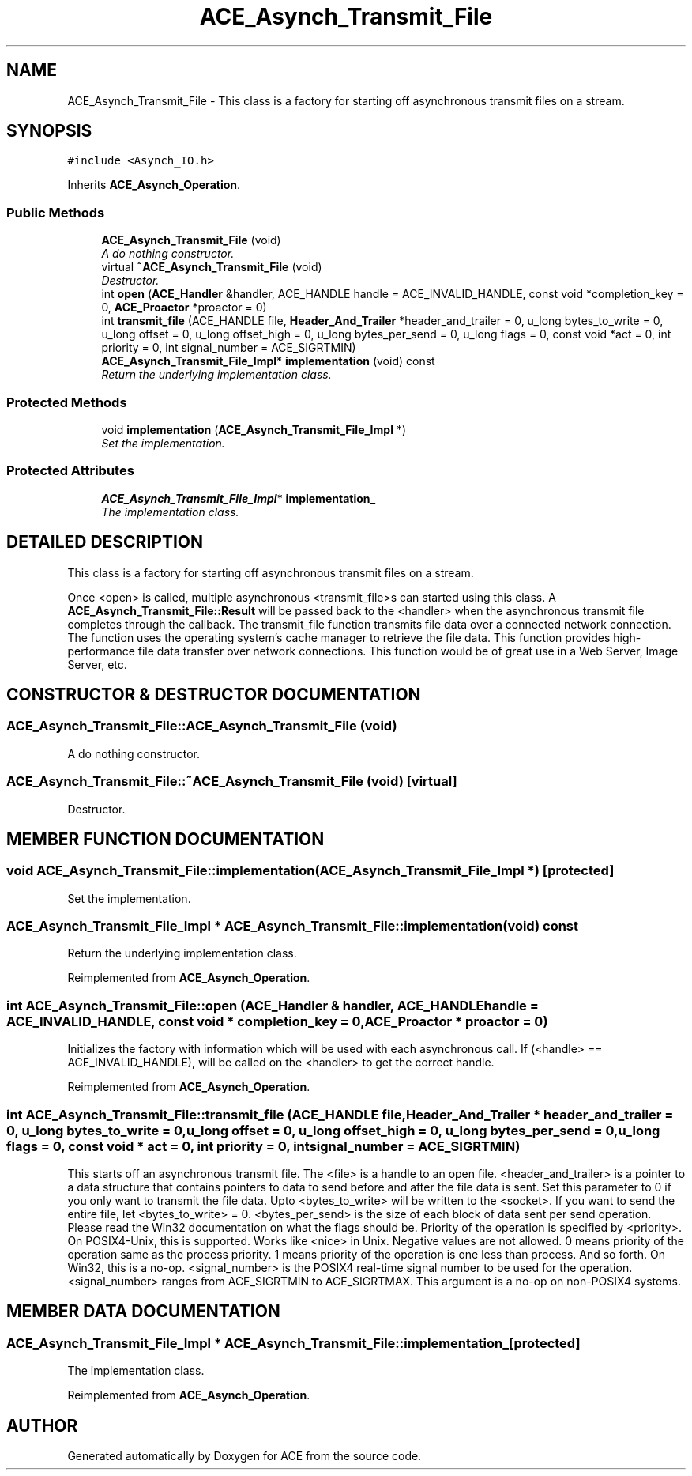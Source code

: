 .TH ACE_Asynch_Transmit_File 3 "5 Oct 2001" "ACE" \" -*- nroff -*-
.ad l
.nh
.SH NAME
ACE_Asynch_Transmit_File \- This class is a factory for starting off asynchronous transmit files on a stream. 
.SH SYNOPSIS
.br
.PP
\fC#include <Asynch_IO.h>\fR
.PP
Inherits \fBACE_Asynch_Operation\fR.
.PP
.SS Public Methods

.in +1c
.ti -1c
.RI "\fBACE_Asynch_Transmit_File\fR (void)"
.br
.RI "\fIA do nothing constructor.\fR"
.ti -1c
.RI "virtual \fB~ACE_Asynch_Transmit_File\fR (void)"
.br
.RI "\fIDestructor.\fR"
.ti -1c
.RI "int \fBopen\fR (\fBACE_Handler\fR &handler, ACE_HANDLE handle = ACE_INVALID_HANDLE, const void *completion_key = 0, \fBACE_Proactor\fR *proactor = 0)"
.br
.ti -1c
.RI "int \fBtransmit_file\fR (ACE_HANDLE file, \fBHeader_And_Trailer\fR *header_and_trailer = 0, u_long bytes_to_write = 0, u_long offset = 0, u_long offset_high = 0, u_long bytes_per_send = 0, u_long flags = 0, const void *act = 0, int priority = 0, int signal_number = ACE_SIGRTMIN)"
.br
.ti -1c
.RI "\fBACE_Asynch_Transmit_File_Impl\fR* \fBimplementation\fR (void) const"
.br
.RI "\fIReturn the underlying implementation class.\fR"
.in -1c
.SS Protected Methods

.in +1c
.ti -1c
.RI "void \fBimplementation\fR (\fBACE_Asynch_Transmit_File_Impl\fR *)"
.br
.RI "\fISet the implementation.\fR"
.in -1c
.SS Protected Attributes

.in +1c
.ti -1c
.RI "\fBACE_Asynch_Transmit_File_Impl\fR* \fBimplementation_\fR"
.br
.RI "\fIThe implementation class.\fR"
.in -1c
.SH DETAILED DESCRIPTION
.PP 
This class is a factory for starting off asynchronous transmit files on a stream.
.PP
.PP
 Once <open> is called, multiple asynchronous <transmit_file>s can started using this class. A \fBACE_Asynch_Transmit_File::Result\fR will be passed back to the <handler> when the asynchronous transmit file completes through the  callback. The transmit_file function transmits file data over a connected network connection. The function uses the operating system's cache manager to retrieve the file data. This function provides high-performance file data transfer over network connections. This function would be of great use in a Web Server, Image Server, etc. 
.PP
.SH CONSTRUCTOR & DESTRUCTOR DOCUMENTATION
.PP 
.SS ACE_Asynch_Transmit_File::ACE_Asynch_Transmit_File (void)
.PP
A do nothing constructor.
.PP
.SS ACE_Asynch_Transmit_File::~ACE_Asynch_Transmit_File (void)\fC [virtual]\fR
.PP
Destructor.
.PP
.SH MEMBER FUNCTION DOCUMENTATION
.PP 
.SS void ACE_Asynch_Transmit_File::implementation (\fBACE_Asynch_Transmit_File_Impl\fR *)\fC [protected]\fR
.PP
Set the implementation.
.PP
.SS \fBACE_Asynch_Transmit_File_Impl\fR * ACE_Asynch_Transmit_File::implementation (void) const
.PP
Return the underlying implementation class.
.PP
Reimplemented from \fBACE_Asynch_Operation\fR.
.SS int ACE_Asynch_Transmit_File::open (\fBACE_Handler\fR & handler, ACE_HANDLE handle = ACE_INVALID_HANDLE, const void * completion_key = 0, \fBACE_Proactor\fR * proactor = 0)
.PP
Initializes the factory with information which will be used with each asynchronous call. If (<handle> == ACE_INVALID_HANDLE),  will be called on the <handler> to get the correct handle. 
.PP
Reimplemented from \fBACE_Asynch_Operation\fR.
.SS int ACE_Asynch_Transmit_File::transmit_file (ACE_HANDLE file, \fBHeader_And_Trailer\fR * header_and_trailer = 0, u_long bytes_to_write = 0, u_long offset = 0, u_long offset_high = 0, u_long bytes_per_send = 0, u_long flags = 0, const void * act = 0, int priority = 0, int signal_number = ACE_SIGRTMIN)
.PP
This starts off an asynchronous transmit file. The <file> is a handle to an open file. <header_and_trailer> is a pointer to a data structure that contains pointers to data to send before and after the file data is sent. Set this parameter to 0 if you only want to transmit the file data. Upto <bytes_to_write> will be written to the <socket>. If you want to send the entire file, let <bytes_to_write> = 0. <bytes_per_send> is the size of each block of data sent per send operation. Please read the Win32 documentation on what the flags should be. Priority of the operation is specified by <priority>. On POSIX4-Unix, this is supported. Works like <nice> in Unix. Negative values are not allowed. 0 means priority of the operation same as the process priority. 1 means priority of the operation is one less than process. And so forth. On Win32, this is a no-op. <signal_number> is the POSIX4 real-time signal number to be used for the operation. <signal_number> ranges from ACE_SIGRTMIN to ACE_SIGRTMAX. This argument is a no-op on non-POSIX4 systems. 
.SH MEMBER DATA DOCUMENTATION
.PP 
.SS \fBACE_Asynch_Transmit_File_Impl\fR * ACE_Asynch_Transmit_File::implementation_\fC [protected]\fR
.PP
The implementation class.
.PP
Reimplemented from \fBACE_Asynch_Operation\fR.

.SH AUTHOR
.PP 
Generated automatically by Doxygen for ACE from the source code.
